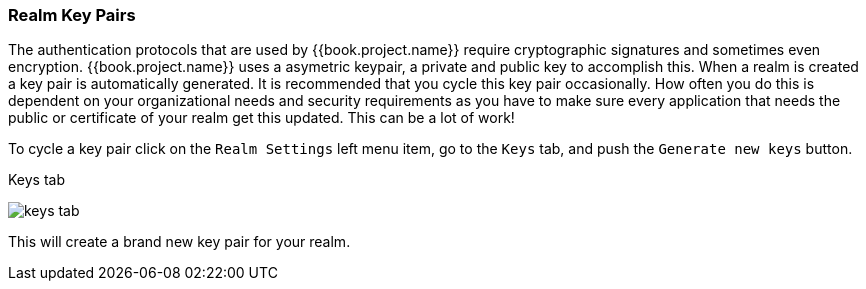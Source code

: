 
=== Realm Key Pairs

The authentication protocols that are used by {{book.project.name}} require cryptographic signatures and sometimes even
encryption.  {{book.project.name}} uses a asymetric keypair, a private and public key to accomplish this.  When a realm
is created a key pair is automatically generated.  It is recommended that you cycle this key pair occasionally.  How often
you do this is dependent on your organizational needs and security requirements as you have to make sure every application
that needs the public or certificate of your realm get this updated.  This can be a lot of work!

To cycle a key pair click on the `Realm Settings` left menu item, go to the `Keys` tab, and push the `Generate new keys` button.

.Keys tab
image:../../{{book.images}}/keys-tab.png[]

This will create a brand new key pair for your realm.

